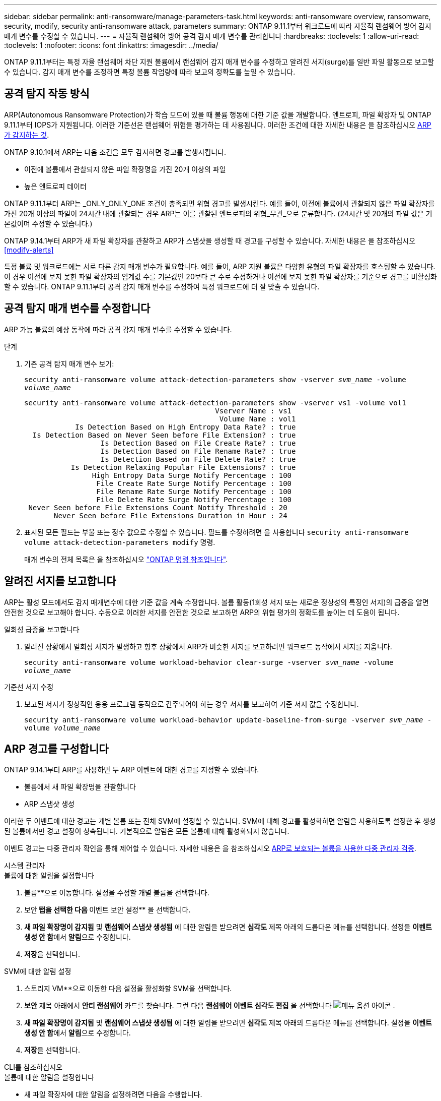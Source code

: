 ---
sidebar: sidebar 
permalink: anti-ransomware/manage-parameters-task.html 
keywords: anti-ransomware overview, ransomware, security, modify, security anti-ransomware attack, parameters 
summary: ONTAP 9.11.1부터 워크로드에 따라 자율적 랜섬웨어 방어 감지 매개 변수를 수정할 수 있습니다. 
---
= 자율적 랜섬웨어 방어 공격 감지 매개 변수를 관리합니다
:hardbreaks:
:toclevels: 1
:allow-uri-read: 
:toclevels: 1
:nofooter: 
:icons: font
:linkattrs: 
:imagesdir: ../media/


[role="lead"]
ONTAP 9.11.1부터는 특정 자율 랜섬웨어 차단 지원 볼륨에서 랜섬웨어 감지 매개 변수를 수정하고 알려진 서지(surge)를 일반 파일 활동으로 보고할 수 있습니다. 감지 매개 변수를 조정하면 특정 볼륨 작업량에 따라 보고의 정확도를 높일 수 있습니다.



== 공격 탐지 작동 방식

ARP(Autonomous Ransomware Protection)가 학습 모드에 있을 때 볼륨 행동에 대한 기준 값을 개발합니다. 엔트로피, 파일 확장자 및 ONTAP 9.11.1부터 IOPS가 지원됩니다. 이러한 기준선은 랜섬웨어 위협을 평가하는 데 사용됩니다. 이러한 조건에 대한 자세한 내용은 을 참조하십시오 xref:index.html#what-arp-detects[ARP가 감지하는 것].

ONTAP 9.10.1에서 ARP는 다음 조건을 모두 감지하면 경고를 발생시킵니다.

* 이전에 볼륨에서 관찰되지 않은 파일 확장명을 가진 20개 이상의 파일
* 높은 엔트로피 데이터


ONTAP 9.11.1부터 ARP는 _ONLY_ONLY_ONE 조건이 충족되면 위협 경고를 발생시킨다. 예를 들어, 이전에 볼륨에서 관찰되지 않은 파일 확장자를 가진 20개 이상의 파일이 24시간 내에 관찰되는 경우 ARP는 이를 관찰된 엔트로피의 위협_무관_으로 분류합니다. (24시간 및 20개의 파일 값은 기본값이며 수정할 수 있습니다.)

ONTAP 9.14.1부터 ARP가 새 파일 확장자를 관찰하고 ARP가 스냅샷을 생성할 때 경고를 구성할 수 있습니다. 자세한 내용은 을 참조하십시오 <<modify-alerts>>

특정 볼륨 및 워크로드에는 서로 다른 감지 매개 변수가 필요합니다. 예를 들어, ARP 지원 볼륨은 다양한 유형의 파일 확장자를 호스팅할 수 있습니다. 이 경우 이전에 보지 못한 파일 확장자의 임계값 수를 기본값인 20보다 큰 수로 수정하거나 이전에 보지 못한 파일 확장자를 기준으로 경고를 비활성화할 수 있습니다. ONTAP 9.11.1부터 공격 감지 매개 변수를 수정하여 특정 워크로드에 더 잘 맞출 수 있습니다.



== 공격 탐지 매개 변수를 수정합니다

ARP 가능 볼륨의 예상 동작에 따라 공격 감지 매개 변수를 수정할 수 있습니다.

.단계
. 기존 공격 탐지 매개 변수 보기:
+
`security anti-ransomware volume attack-detection-parameters show -vserver _svm_name_ -volume _volume_name_`

+
....
security anti-ransomware volume attack-detection-parameters show -vserver vs1 -volume vol1
                                             Vserver Name : vs1
                                              Volume Name : vol1
            Is Detection Based on High Entropy Data Rate? : true
  Is Detection Based on Never Seen before File Extension? : true
                  Is Detection Based on File Create Rate? : true
                  Is Detection Based on File Rename Rate? : true
                  Is Detection Based on File Delete Rate? : true
           Is Detection Relaxing Popular File Extensions? : true
                High Entropy Data Surge Notify Percentage : 100
                 File Create Rate Surge Notify Percentage : 100
                 File Rename Rate Surge Notify Percentage : 100
                 File Delete Rate Surge Notify Percentage : 100
 Never Seen before File Extensions Count Notify Threshold : 20
       Never Seen before File Extensions Duration in Hour : 24
....
. 표시된 모든 필드는 부울 또는 정수 값으로 수정할 수 있습니다. 필드를 수정하려면 을 사용합니다 `security anti-ransomware volume attack-detection-parameters modify` 명령.
+
매개 변수의 전체 목록은 을 참조하십시오 link:https://docs.netapp.com/us-en/ontap-cli/security-anti-ransomware-volume-attack-detection-parameters-modify.html["ONTAP 명령 참조입니다"^].





== 알려진 서지를 보고합니다

ARP는 활성 모드에서도 감지 매개변수에 대한 기준 값을 계속 수정합니다. 볼륨 활동(1회성 서지 또는 새로운 정상성의 특징인 서지)의 급증을 알면 안전한 것으로 보고해야 합니다. 수동으로 이러한 서지를 안전한 것으로 보고하면 ARP의 위협 평가의 정확도를 높이는 데 도움이 됩니다.

.일회성 급증을 보고합니다
. 알려진 상황에서 일회성 서지가 발생하고 향후 상황에서 ARP가 비슷한 서지를 보고하려면 워크로드 동작에서 서지를 지웁니다.
+
`security anti-ransomware volume workload-behavior clear-surge -vserver _svm_name_ -volume _volume_name_`



.기준선 서지 수정
. 보고된 서지가 정상적인 응용 프로그램 동작으로 간주되어야 하는 경우 서지를 보고하여 기준 서지 값을 수정합니다.
+
`security anti-ransomware volume workload-behavior update-baseline-from-surge -vserver _svm_name_ -volume _volume_name_`





== ARP 경고를 구성합니다

ONTAP 9.14.1부터 ARP를 사용하면 두 ARP 이벤트에 대한 경고를 지정할 수 있습니다.

* 볼륨에서 새 파일 확장명을 관찰합니다
* ARP 스냅샷 생성


이러한 두 이벤트에 대한 경고는 개별 볼륨 또는 전체 SVM에 설정할 수 있습니다. SVM에 대해 경고를 활성화하면 알림을 사용하도록 설정한 후 생성된 볼륨에서만 경고 설정이 상속됩니다. 기본적으로 알림은 모든 볼륨에 대해 활성화되지 않습니다.

이벤트 경고는 다중 관리자 확인을 통해 제어할 수 있습니다. 자세한 내용은 을 참조하십시오 xref:use-cases-restrictions-concept.html#multi-admin-verification-with-volumes-protected-with-arp[ARP로 보호되는 볼륨을 사용한 다중 관리자 검증].

[role="tabbed-block"]
====
.시스템 관리자
--
.볼륨에 대한 알림을 설정합니다
. 볼륨**으로 이동합니다. 설정을 수정할 개별 볼륨을 선택합니다.
. 보안** 탭을 선택한 다음 ** 이벤트 보안 설정** 을 선택합니다.
. ** 새 파일 확장명이 감지됨** 및 ** 랜섬웨어 스냅샷 생성됨** 에 대한 알림을 받으려면 ** 심각도** 제목 아래의 드롭다운 메뉴를 선택합니다. 설정을 **이벤트 생성 안 함**에서 **알림**으로 수정합니다.
. ** 저장**을 선택합니다.


.SVM에 대한 알림 설정
. 스토리지 VM**으로 이동한 다음 설정을 활성화할 SVM을 선택합니다.
. ** 보안** 제목 아래에서 ** 안티 랜섬웨어** 카드를 찾습니다. 그런 다음 ** 랜섬웨어 이벤트 심각도 편집** 을 선택합니다 image:../media/icon_kabob.gif["메뉴 옵션 아이콘"] .
. ** 새 파일 확장명이 감지됨** 및 ** 랜섬웨어 스냅샷 생성됨** 에 대한 알림을 받으려면 ** 심각도** 제목 아래의 드롭다운 메뉴를 선택합니다. 설정을 **이벤트 생성 안 함**에서 **알림**으로 수정합니다.
. ** 저장**을 선택합니다.


--
.CLI를 참조하십시오
--
.볼륨에 대한 알림을 설정합니다
* 새 파일 확장자에 대한 알림을 설정하려면 다음을 수행합니다.
+
`security anti-ransomware volume event-log modify -vserver _svm_name_ -is-enabled-on-new-file-extension-seen true`

* ARP 스냅샷 생성을 위한 경고를 설정하려면:
+
`security anti-ransomware volume event-log modify -vserver _svm_name_ -is-enabled-on-snapshot-copy-creation true`

* 를 사용하여 설정을 확인합니다 `anti-ransomware volume event-log show` 명령.


.SVM에 대한 알림 설정
* 새 파일 확장자에 대한 알림을 설정하려면 다음을 수행합니다.
+
`security anti-ransomware vserver event-log modify -vserver _svm_name_ -is-enabled-on-new-file-extension-seen true`

* ARP 스냅샷 생성을 위한 경고를 설정하려면:
+
`security anti-ransomware vserver event-log modify -vserver _svm_name_ -is-enabled-on-snapshot-copy-creation true`

* 를 사용하여 설정을 확인합니다 `security anti-ransomware vserver event-log show` 명령.


--
====
.추가 정보
* link:https://kb.netapp.com/onprem/ontap/da/NAS/Understanding_Autonomous_Ransomware_Protection_attacks_and_the_Autonomous_Ransomware_Protection_snapshot["자율적 랜섬웨어 방어 공격 및 자율적 랜섬웨어 방어 스냅샷을 이해합니다"^]

